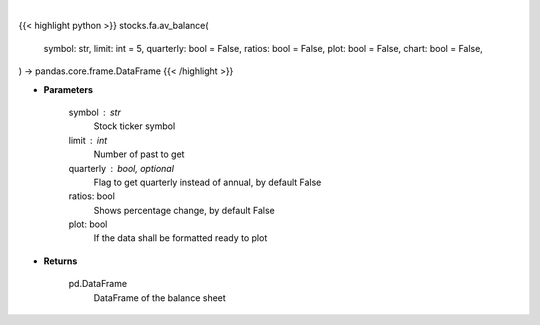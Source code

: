 .. role:: python(code)
    :language: python
    :class: highlight

|

.. raw:: html

    <h3>
    > Getting data
    </h3>

{{< highlight python >}}
stocks.fa.av_balance(
    symbol: str,
    limit: int = 5,
    quarterly: bool = False,
    ratios: bool = False,
    plot: bool = False,
    chart: bool = False,
) -> pandas.core.frame.DataFrame
{{< /highlight >}}

.. raw:: html

    <p>
    Get balance sheets for company
    </p>

* **Parameters**

    symbol : str
        Stock ticker symbol
    limit : int
        Number of past to get
    quarterly : bool, optional
        Flag to get quarterly instead of annual, by default False
    ratios: bool
        Shows percentage change, by default False
    plot: bool
        If the data shall be formatted ready to plot

* **Returns**

    pd.DataFrame
        DataFrame of the balance sheet
